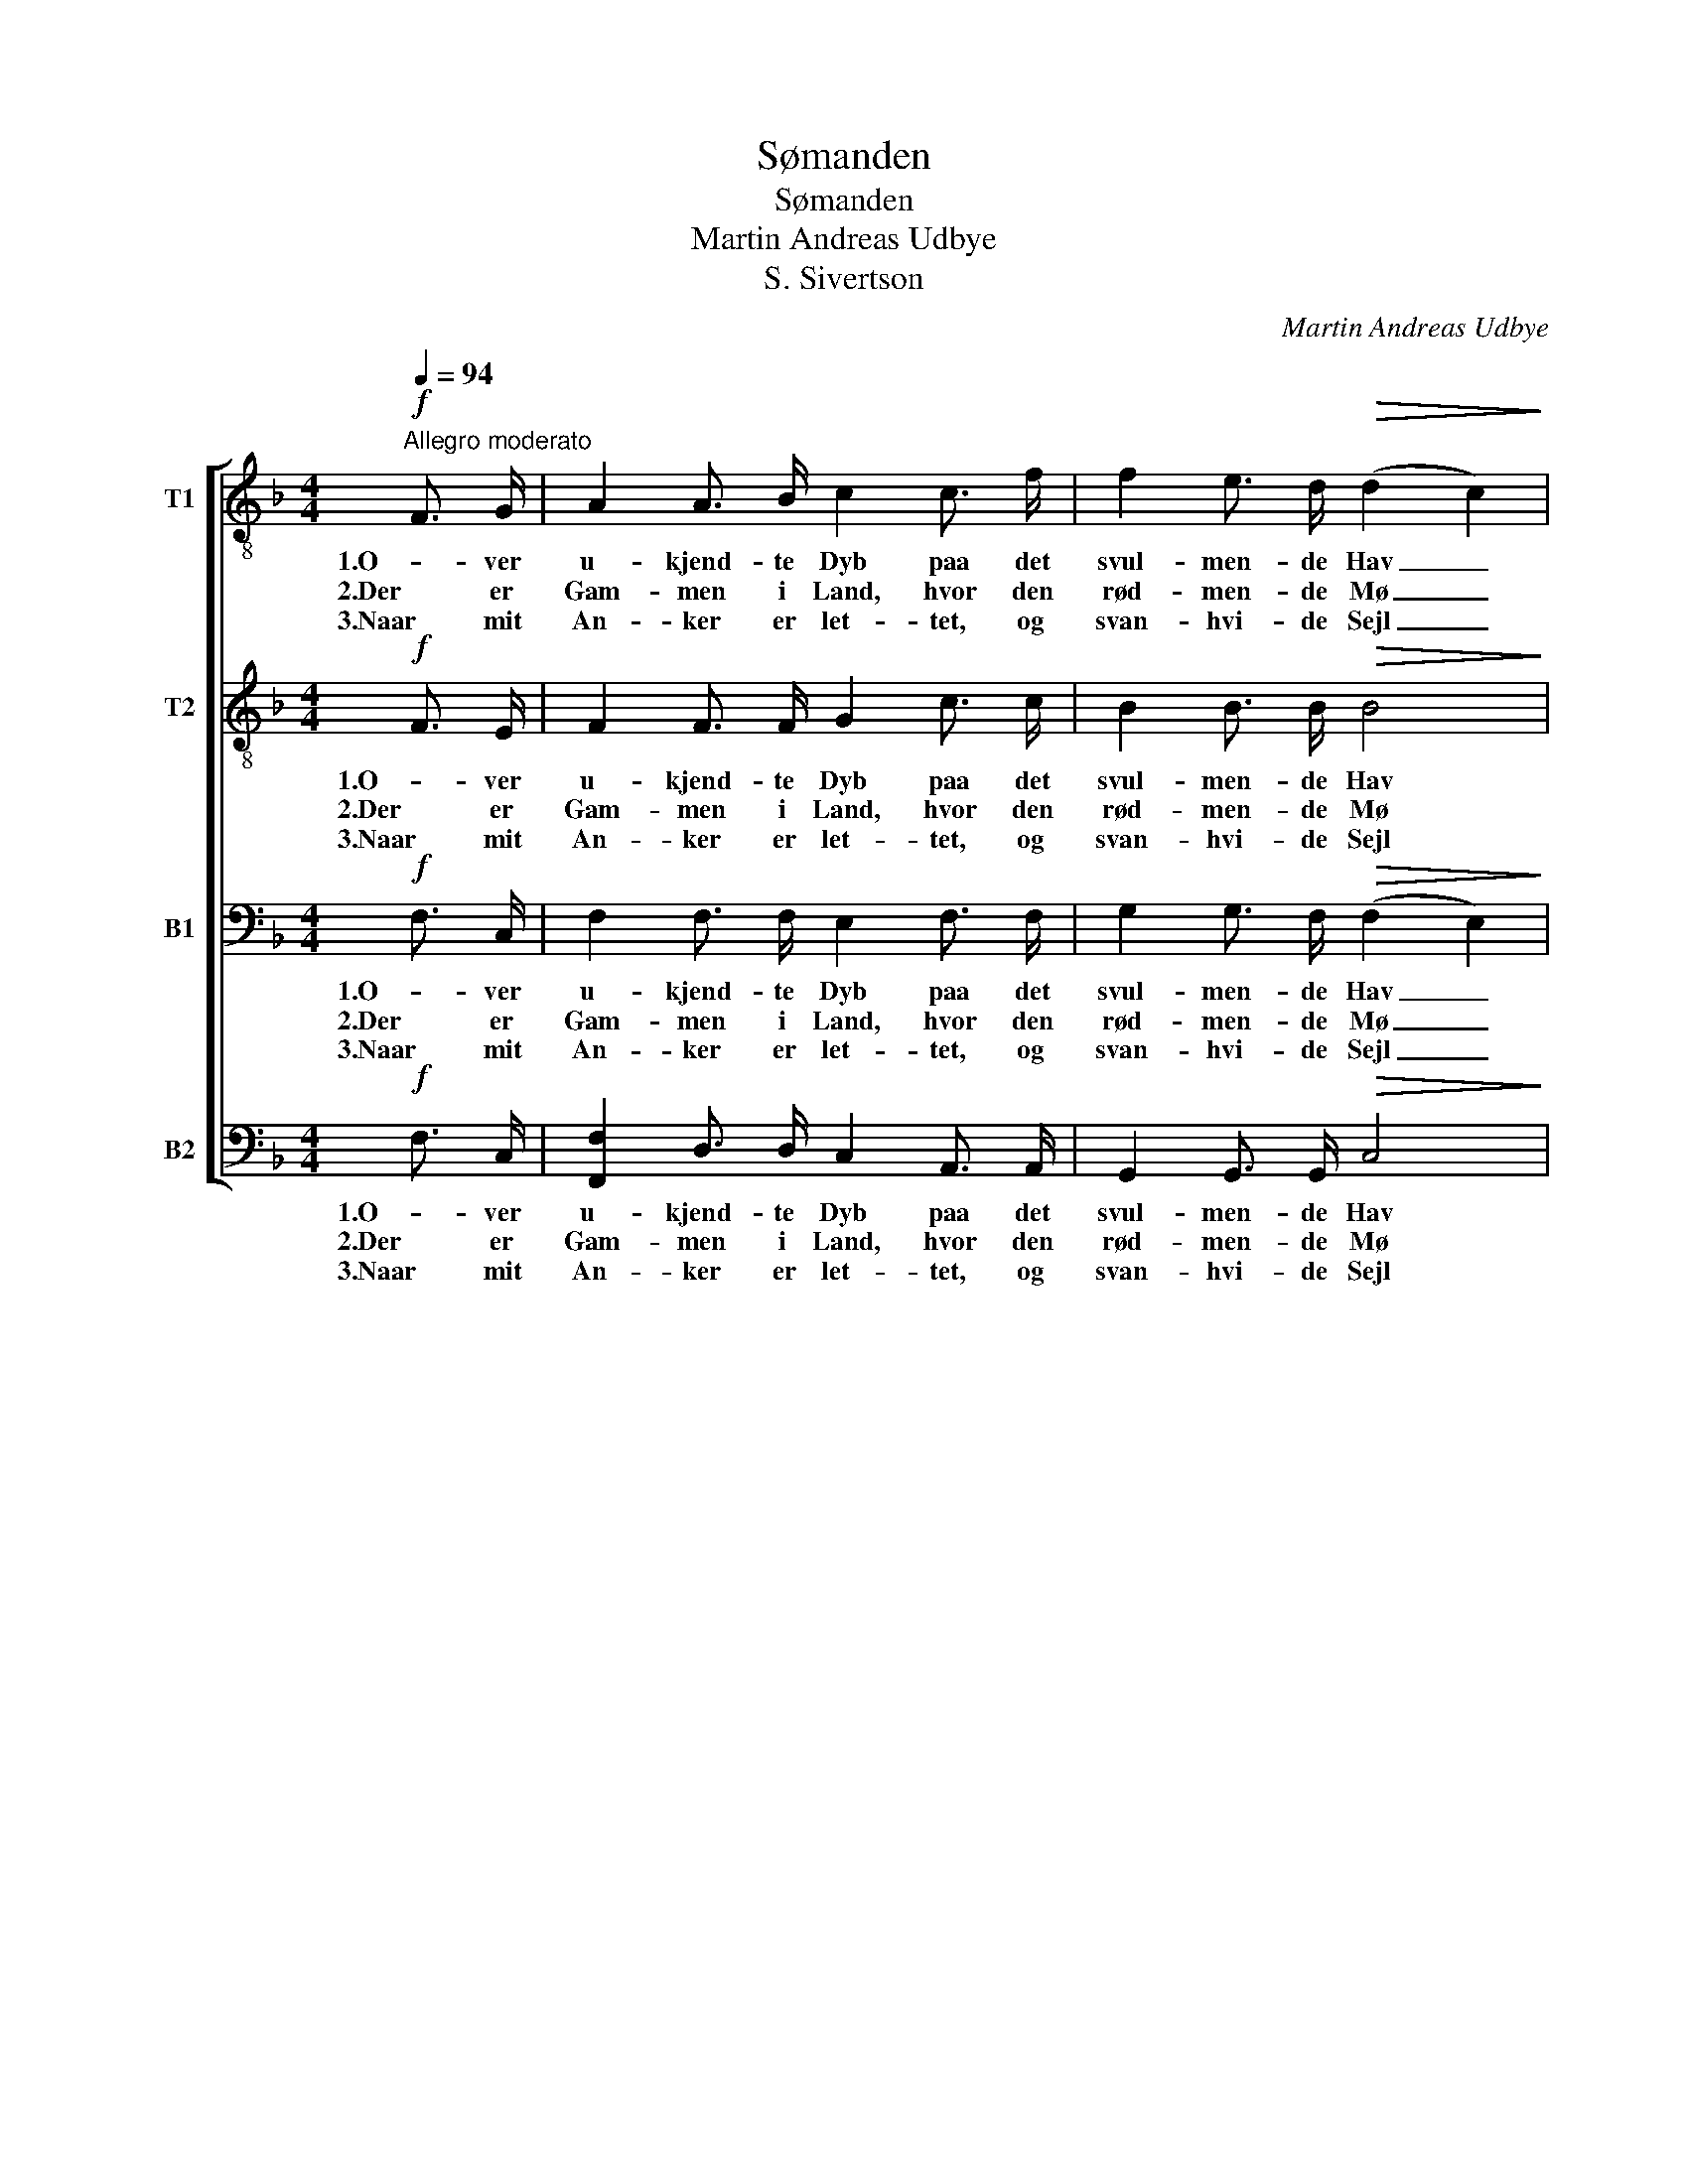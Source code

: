 X:1
T:Sømanden
T:Sømanden
T:Martin Andreas Udbye
T:S. Sivertson
C:Martin Andreas Udbye
Z:S. Sivertson
%%score [ 1 2 3 4 ]
L:1/8
Q:1/4=94
M:4/4
K:F
V:1 treble-8 nm="T1"
V:2 treble-8 nm="T2"
V:3 bass nm="B1"
V:4 bass nm="B2"
V:1
!f!"^Allegro moderato" F3/2 G/ | A2 A3/2 B/ c2 c3/2 f/ | f2 e3/2 d/!>(! (d2 c2)!>)! | %3
w: 1.O- ver|u- kjend- te Dyb paa det|svul- men- de Hav _|
w: 2.Der er|Gam- men i Land, hvor den|rød- men- de Mø _|
w: 3.Naar mit|An- ker er let- tet, og|svan- hvi- de Sejl _|
 c2 (A>F) d2 c3/2 B/ | G4 z2!mf! G3/2 A/ | B2 g3/2 f/ (ed) c3/2 B/ | %6
w: gaar min _ spor- lø- se|Vej; den gaar|fa- re- fuld o- * ver en|
w: gaar blandt _ Blom- mer i|Lund, men min|Læng- sel dog staar _ til den|
w: for den _ bru- sen- de|Vind hen- *|ja- ger mit Skib _ o- ver|
 A2 f3/2 e/!<(! d2 d3/2 c/!<)! |!ff! e4 d3 =B | c4 z2!f! c2 | !>!f4 c3 _e | _e4 d3 d | g4 d3 f | %12
w: ga- ben- de Grav, men jeg|bæ- ver dog|ej. Be-|kym- ring, Be-|kym- ring ej|tri- ves paa|
w: bru- sen- de Sø med den|bøl- gen- de|Grund. *||||
w: bøl- ge- krust Spejl, o! da|flam- mer min|Kind. *||||
 (f4 e4) | f4 z2 |] %14
w: Ha- *|vet!|
w: ||
w: ||
V:2
!f! F3/2 E/ | F2 F3/2 F/ G2 c3/2 c/ | B2 B3/2 B/!>(! B4!>)! | A2 F2 (FB) B3/2 A/ | %4
w: 1.O- ver|u- kjend- te Dyb paa det|svul- men- de Hav|gaar min spor- * lø- se|
w: 2.Der er|Gam- men i Land, hvor den|rød- men- de Mø|gaar blandt Blom- * mer i|
w: 3.Naar mit|An- ker er let- tet, og|svan- hvi- de Sejl|for den bru- * sen- de|
 E4 z2!mf! E3/2 F/ | F2 B3/2 B/ B2 G3/2 G/ | F2 d3/2 c/!<(! A2 A3/2 A/!<)! |!ff! c4 =B3 G | %8
w: Vej; den gaar|fa- re- fuld o- ver en|ga- ben- de Grav, men jeg|bæ- ver dog|
w: Lund, men min|Læng- sel dog staar til den|bru- sen- de Sø med den|bøl- gen- de|
w: Vind hen- *|ja- ger mit Skib o- ver|bøl- ge- krust Spejl, o! da|flam- mer min|
 G4 z2!f! _B2 | !>!A4 A3 A | B4 B3 d | d4 d3 d | c8 | c4 z2 |] %14
w: ej. Be-|kym- ring, Be-|kym- ring ej|tri- ves paa|Ha-|vet!|
w: Grund. *||||||
w: Kind. *||||||
V:3
!f! F,3/2 C,/ | F,2 F,3/2 F,/ E,2 F,3/2 F,/ | G,2 G,3/2 F,/!>(! (F,2 E,2)!>)! | %3
w: 1.O- ver|u- kjend- te Dyb paa det|svul- men- de Hav _|
w: 2.Der er|Gam- men i Land, hvor den|rød- men- de Mø _|
w: 3.Naar mit|An- ker er let- tet, og|svan- hvi- de Sejl _|
 F,2 C,2 D,2 D,3/2 D,/ | C,4 z2!mf! C,3/2 C,/ | D,2 D,3/2 G,/ (G,F,) E,3/2 E,/ | %6
w: gaar min spor- lø- se|Vej; den gaar|fa- re- fuld o- * ver en|
w: gaar blandt Blom- mer i|Lund, men min|Læng- sel dog staar _ til den|
w: for den bru- sen- de|Vind hen- *|ja- ger mit Skib _ o- ver|
 F,2 F,3/2 G,/!<(! A,2 F,3/2 A,/!<)! |!ff! G,4 F,3 D, | E,4 z2!f! G,2 | !>!F,4 F,3 F, | %10
w: ga- ben- de Grav, men jeg|bæ- ver dog|ej. Be-|kym- ring, Be-|
w: bru- sen- de Sø med den|bøl- gen- de|Grund. *||
w: bøl- ge- krust Spejl, o! da|flam- mer min|Kind. *||
 F,4 F,3 _A, | G,4 _A,3 A, | (=A,4 G,4) | A,4 z2 |] %14
w: kym- ring ej|tri- ves paa|Ha- *|vet!|
w: ||||
w: ||||
V:4
!f! F,3/2 C,/ | [F,,F,]2 D,3/2 D,/ C,2 A,,3/2 A,,/ | G,,2 G,,3/2 G,,/!>(! C,4!>)! | %3
w: 1.O- ver|u- kjend- te Dyb paa det|svul- men- de Hav|
w: 2.Der er|Gam- men i Land, hvor den|rød- men- de Mø|
w: 3.Naar mit|An- ker er let- tet, og|svan- hvi- de Sejl|
 F,2 (F,,>A,,) B,,2 B,,3/2 B,,/ | C,4 z2!mf! C,3/2 C,/ | B,,2 G,,3/2 G,,/ C,2 C,3/2 C,/ | %6
w: gaar min _ spor- lø- se|Vej; den gaar|fa- re- fuld o- ver en|
w: gaar blandt _ Blom- mer i|Lund, men min|Læng- sel dog staar til den|
w: for den _ bru- sen- de|Vind hen- *|ja- ger mit Skib o- ver|
 D,2 D,3/2 E,/!<(! F,2 D,3/2 F,/!<)! |!ff! G,4 G,,3 G,, | C,4 z4 | z4 z2!f! F,,2 | B,,4 B,,3 B,, | %11
w: ga- ben- de Grav, men jeg|bæ- ver dog|ej.|Be-|n- ring ej|
w: bru- sen- de Sø med den|bøl- gen- de|Grund.|||
w: bøl- ge- krust Spejl, o! da|flam- mer min|Kind.|||
 =B,,4 B,,3 B,, | C,8 | [F,,F,]4 z2 |] %14
w: tri- ves paa|Ha-|vet!|
w: |||
w: |||

